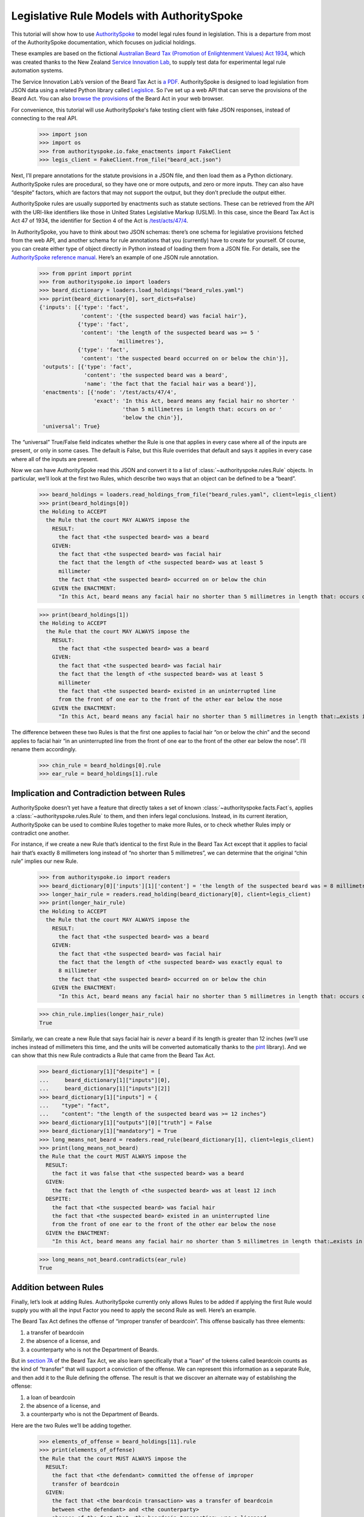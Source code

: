 ..  _statute_rules:

Legislative Rule Models with AuthoritySpoke
===========================================

This tutorial will show how to use
`AuthoritySpoke <https://authorityspoke.readthedocs.io/en/latest/>`__ to
model legal rules found in legislation. This is a departure from most of
the AuthoritySpoke documentation, which focuses on judicial holdings.

These examples are based on the fictional `Australian Beard Tax
(Promotion of Enlightenment Values) Act
1934 <https://github.com/ServiceInnovationLab/example-rules-as-code>`__,
which was created thanks to the New Zealand `Service Innovation
Lab <https://github.com/ServiceInnovationLab>`__, to supply test data
for experimental legal rule automation systems.

The Service Innovation Lab’s version of the Beard Tax Act is `a
PDF <https://github.com/ServiceInnovationLab/example-rules-as-code/blob/master/legislation.pdf>`__.
AuthoritySpoke is designed to load legislation from JSON data using a
related Python library called
`Legislice <https://github.com/mscarey/legislice>`__. So I’ve set up a
web API that can serve the provisions of the Beard Act. You can also
`browse the provisions <https://authorityspoke.com/legislice/test/>`__
of the Beard Act in your web browser.

For convenience, this tutorial will use AuthoritySpoke's fake testing
client with fake JSON responses, instead of connecting to the real API.

    >>> import json
    >>> import os
    >>> from authorityspoke.io.fake_enactments import FakeClient
    >>> legis_client = FakeClient.from_file("beard_act.json")

Next, I’ll prepare annotations for the statute provisions in a JSON
file, and then load them as a Python dictionary. AuthoritySpoke rules
are procedural, so they have one or more outputs, and zero or more
inputs. They can also have “despite” factors, which are factors that may
not support the output, but they don’t preclude the output either.

AuthoritySpoke rules are usually supported by enactments such as statute
sections. These can be retrieved from the API with the URI-like
identifiers like those in United States Legislative Markup (USLM). In
this case, since the Beard Tax Act is Act 47 of 1934, the identifier for
Section 4 of the Act is
`/test/acts/47/4 <https://authorityspoke.com/legislice/test/acts/47/4@2035-08-01>`__.

In AuthoritySpoke, you have to think about two JSON schemas: there’s one
schema for legislative provisions fetched from the web API, and another
schema for rule annotations that you (currently) have to create for
yourself. Of course, you can create either type of object directly in
Python instead of loading them from a JSON file. For details, see the
`AuthoritySpoke reference
manual <https://authorityspoke.readthedocs.io/en/latest/>`__. Here’s an
example of one JSON rule annotation.

    >>> from pprint import pprint
    >>> from authorityspoke.io import loaders
    >>> beard_dictionary = loaders.load_holdings("beard_rules.yaml")
    >>> pprint(beard_dictionary[0], sort_dicts=False)
    {'inputs': [{'type': 'fact',
                 'content': '{the suspected beard} was facial hair'},
                {'type': 'fact',
                 'content': 'the length of the suspected beard was >= 5 '
                            'millimetres'},
                {'type': 'fact',
                 'content': 'the suspected beard occurred on or below the chin'}],
     'outputs': [{'type': 'fact',
                  'content': 'the suspected beard was a beard',
                  'name': 'the fact that the facial hair was a beard'}],
     'enactments': [{'node': '/test/acts/47/4',
                     'exact': 'In this Act, beard means any facial hair no shorter '
                              'than 5 millimetres in length that: occurs on or '
                              'below the chin'}],
     'universal': True}


The “universal” True/False field indicates whether the Rule is one that
applies in every case where all of the inputs are present, or only in
some cases. The default is False, but this Rule overrides that default
and says it applies in every case where all of the inputs are present.

Now we can have AuthoritySpoke read this JSON and convert it to a list
of :class:`~authorityspoke.rules.Rule` objects. In particular, we’ll look at the first two Rules, which
describe two ways that an object can be defined to be a “beard”.

    >>> beard_holdings = loaders.read_holdings_from_file("beard_rules.yaml", client=legis_client)
    >>> print(beard_holdings[0])
    the Holding to ACCEPT
      the Rule that the court MAY ALWAYS impose the
        RESULT:
          the fact that <the suspected beard> was a beard
        GIVEN:
          the fact that <the suspected beard> was facial hair
          the fact that the length of <the suspected beard> was at least 5
          millimeter
          the fact that <the suspected beard> occurred on or below the chin
        GIVEN the ENACTMENT:
          "In this Act, beard means any facial hair no shorter than 5 millimetres in length that: occurs on or below the chin…" (/test/acts/47/4 1935-04-01)


    >>> print(beard_holdings[1])
    the Holding to ACCEPT
      the Rule that the court MAY ALWAYS impose the
        RESULT:
          the fact that <the suspected beard> was a beard
        GIVEN:
          the fact that <the suspected beard> was facial hair
          the fact that the length of <the suspected beard> was at least 5
          millimeter
          the fact that <the suspected beard> existed in an uninterrupted line
          from the front of one ear to the front of the other ear below the nose
        GIVEN the ENACTMENT:
          "In this Act, beard means any facial hair no shorter than 5 millimetres in length that:…exists in an uninterrupted line from the front of one ear to the front of the other ear below the nose." (/test/acts/47/4 1935-04-01)


The difference between these two Rules is that the first one applies to
facial hair “on or below the chin” and the second applies to facial hair
“in an uninterrupted line from the front of one ear to the front of the
other ear below the nose”. I’ll rename them accordingly.

    >>> chin_rule = beard_holdings[0].rule
    >>> ear_rule = beard_holdings[1].rule

Implication and Contradiction between Rules
-------------------------------------------

AuthoritySpoke doesn’t yet have a feature that directly takes a set of
known :class:`~authorityspoke.facts.Fact`\s, applies
a :class:`~authorityspoke.rules.Rule` to them, and then infers legal conclusions.
Instead, in its current iteration, AuthoritySpoke can be used to combine
Rules together to make more Rules, or to check whether Rules imply or
contradict one another.

For instance, if we create a new Rule that’s identical to the first Rule
in the Beard Tax Act except that it applies to facial hair that’s
exactly 8 millimeters long instead of “no shorter than 5 millimetres”,
we can determine that the original “chin rule” implies our new Rule.

    >>> from authorityspoke.io import readers
    >>> beard_dictionary[0]['inputs'][1]['content'] = 'the length of the suspected beard was = 8 millimetres'
    >>> longer_hair_rule = readers.read_holding(beard_dictionary[0], client=legis_client)
    >>> print(longer_hair_rule)
    the Holding to ACCEPT
      the Rule that the court MAY ALWAYS impose the
        RESULT:
          the fact that <the suspected beard> was a beard
        GIVEN:
          the fact that <the suspected beard> was facial hair
          the fact that the length of <the suspected beard> was exactly equal to
          8 millimeter
          the fact that <the suspected beard> occurred on or below the chin
        GIVEN the ENACTMENT:
          "In this Act, beard means any facial hair no shorter than 5 millimetres in length that: occurs on or below the chin…" (/test/acts/47/4 1935-04-01)


    >>> chin_rule.implies(longer_hair_rule)
    True


Similarly, we can create a new Rule that says facial hair is *never* a
beard if its length is greater than 12 inches (we’ll use inches instead
of millimeters this time, and the units will be converted automatically
thanks to the `pint <https://pint.readthedocs.io/en/stable/>`__
library). And we can show that this new Rule contradicts a Rule that
came from the Beard Tax Act.

    >>> beard_dictionary[1]["despite"] = [
    ...     beard_dictionary[1]["inputs"][0],
    ...     beard_dictionary[1]["inputs"][2]]
    >>> beard_dictionary[1]["inputs"] = {
    ...    "type": "fact",
    ...    "content": "the length of the suspected beard was >= 12 inches"}
    >>> beard_dictionary[1]["outputs"][0]["truth"] = False
    >>> beard_dictionary[1]["mandatory"] = True
    >>> long_means_not_beard = readers.read_rule(beard_dictionary[1], client=legis_client)
    >>> print(long_means_not_beard)
    the Rule that the court MUST ALWAYS impose the
      RESULT:
        the fact it was false that <the suspected beard> was a beard
      GIVEN:
        the fact that the length of <the suspected beard> was at least 12 inch
      DESPITE:
        the fact that <the suspected beard> was facial hair
        the fact that <the suspected beard> existed in an uninterrupted line
        from the front of one ear to the front of the other ear below the nose
      GIVEN the ENACTMENT:
        "In this Act, beard means any facial hair no shorter than 5 millimetres in length that:…exists in an uninterrupted line from the front of one ear to the front of the other ear below the nose." (/test/acts/47/4 1935-04-01)



    >>> long_means_not_beard.contradicts(ear_rule)
    True



Addition between Rules
----------------------

Finally, let’s look at adding Rules. AuthoritySpoke currently only
allows Rules to be added if applying the first Rule would supply you
with all the input Factor you need to apply the second Rule as well.
Here’s an example.

The Beard Tax Act defines the offense of “improper transfer of
beardcoin”. This offense basically has three elements:

1. a transfer of beardcoin
2. the absence of a license, and
3. a counterparty who is not the Department of Beards.

But in `section
7A <https://authorityspoke.com/legislice/test/acts/47/7A@2035-08-01>`__
of the Beard Tax Act, we also learn specifically that a “loan” of the
tokens called beardcoin counts as the kind of “transfer” that will
support a conviction of the offense. We can represent this information
as a separate Rule, and then add it to the Rule defining the offense.
The result is that we discover an alternate way of establishing the
offense:

1. a loan of beardcoin
2. the absence of a license, and
3. a counterparty who is not the Department of Beards.

Here are the two Rules we’ll be adding together.

    >>> elements_of_offense = beard_holdings[11].rule
    >>> print(elements_of_offense)
    the Rule that the court MUST ALWAYS impose the
      RESULT:
        the fact that <the defendant> committed the offense of improper
        transfer of beardcoin
      GIVEN:
        the fact that <the beardcoin transaction> was a transfer of beardcoin
        between <the defendant> and <the counterparty>
        absence of the fact that <the beardcoin transaction> was a licensed
        beardcoin repurchase
        the fact it was false that <the counterparty> was <the Department of
        Beards>
      DESPITE:
        the fact that the token attributed to <the Department of Beards>,
        asserting the fact that <the Department of Beards> granted an
        exemption from the prohibition of wearing beards, was counterfeit
      GIVEN the ENACTMENTS:
        "It shall be an offence to buy, sell, lend, lease, gift, transfer or receive in any way a beardcoin from any person or body other than the Department of Beards, except as provided in Part 4." (/test/acts/47/7A 1935-04-01)
        "It shall be no defense to a charge under section 7A that the purchase, sale, lease, gift, transfer or receipt was of counterfeit beardcoin rather than genuine beardcoin." (/test/acts/47/7B/2 1935-04-01)
      DESPITE the ENACTMENT:
        "The Department of Beards may issue licenses to such barbers, hairdressers, or other male grooming professionals as they see fit to purchase a beardcoin from a customer whose beard they have removed, and to resell those beardcoins to the Department of Beards." (/test/acts/47/11 2013-07-18)


    >>> loan_is_transfer = beard_holdings[7].rule
    >>> print(loan_is_transfer)
    the Rule that the court MUST ALWAYS impose the
      RESULT:
        the fact that <the beardcoin transaction> was a transfer of beardcoin
        between <the defendant> and <the counterparty>
      GIVEN:
        the fact that <the beardcoin transaction> was <the defendant>'s loan
        of the token attributed to <the Department of Beards>, asserting the
        fact that <the Department of Beards> granted an exemption from the
        prohibition of wearing beards, to <the counterparty>
      GIVEN the ENACTMENT:
        "It shall be an offence to buy, sell, lend, lease, gift, transfer or receive in any way a beardcoin from any person or body other than the Department of Beards, except as provided in Part 4." (/test/acts/47/7A 1935-04-01)


But there’s a problem. The ``loan_is_transfer`` Rule establishes only
one of the elements of the offense. In order to create a Rule that we
can add to ``elements_of_offense``, we’ll need to add Facts establishing
the two elements other than the “transfer” element. We’ll also need to
add one of the :class:`~legislice.enactments.Enactment`\s that
the ``elements_of_offense`` :class:`~authorityspoke.rules.Rule` relies upon.

    >>> loan_without_exceptions = (
    ...             loan_is_transfer
    ...             + elements_of_offense.inputs[1]
    ...             + elements_of_offense.inputs[2]
    ...             + elements_of_offense.enactments[1]
    ...         )
    >>> print(loan_without_exceptions)
    the Rule that the court MUST ALWAYS impose the
      RESULT:
        the fact that <the beardcoin transaction> was a transfer of beardcoin
        between <the defendant> and <the counterparty>
      GIVEN:
        the fact that <the beardcoin transaction> was <the defendant>'s loan
        of the token attributed to <the Department of Beards>, asserting the
        fact that <the Department of Beards> granted an exemption from the
        prohibition of wearing beards, to <the counterparty>
        absence of the fact that <the beardcoin transaction> was a licensed
        beardcoin repurchase
        the fact it was false that <the counterparty> was <the Department of
        Beards>
      GIVEN the ENACTMENTS:
        "It shall be an offence to buy, sell, lend, lease, gift, transfer or receive in any way a beardcoin from any person or body other than the Department of Beards, except as provided in Part 4." (/test/acts/47/7A 1935-04-01)
        "It shall be no defense to a charge under section 7A that the purchase, sale, lease, gift, transfer or receipt was of counterfeit beardcoin rather than genuine beardcoin." (/test/acts/47/7B/2 1935-04-01)

With these changes, we can add together two Holdings to get a new one.

    >>> loan_is_transfer = beard_holdings[7]
    >>> elements_of_offense = beard_holdings[11]
    >>> loan_without_exceptions = (
    ...     loan_is_transfer
    ...     + elements_of_offense.inputs[1]
    ...     + elements_of_offense.inputs[2]
    ...     + elements_of_offense.enactments[1]
    ... )
    >>> loan_establishes_offense = loan_without_exceptions + elements_of_offense
    >>> print(loan_establishes_offense)
    the Holding to ACCEPT
      the Rule that the court MUST ALWAYS impose the
        RESULT:
          the fact that <the defendant> committed the offense of improper
          transfer of beardcoin
          the fact that <the beardcoin transaction> was a transfer of beardcoin
          between <the defendant> and <the counterparty>
        GIVEN:
          the fact it was false that <the counterparty> was <the Department of
          Beards>
          absence of the fact that <the beardcoin transaction> was a licensed
          beardcoin repurchase
          the fact that <the beardcoin transaction> was <the defendant>'s loan
          of the token attributed to <the Department of Beards>, asserting the
          fact that <the Department of Beards> granted an exemption from the
          prohibition of wearing beards, to <the counterparty>
        DESPITE:
          the fact that the token attributed to <the Department of Beards>,
          asserting the fact that <the Department of Beards> granted an
          exemption from the prohibition of wearing beards, was counterfeit
        GIVEN the ENACTMENTS:
          "It shall be an offence to buy, sell, lend, lease, gift, transfer or receive in any way a beardcoin from any person or body other than the Department of Beards, except as provided in Part 4." (/test/acts/47/7A 1935-04-01)
          "It shall be no defense to a charge under section 7A that the purchase, sale, lease, gift, transfer or receipt was of counterfeit beardcoin rather than genuine beardcoin." (/test/acts/47/7B/2 1935-04-01)
        DESPITE the ENACTMENT:
          "The Department of Beards may issue licenses to such barbers, hairdressers, or other male grooming professionals as they see fit to purchase a beardcoin from a customer whose beard they have removed, and to resell those beardcoins to the Department of Beards." (/test/acts/47/11 2013-07-18)

There will be additional methods for combining Rules in future versions
of AuthoritySpoke.

For now, try browsing through the beard_rules object to see how some of
the other provisions have been formalized. In all, there are 14 Rules in
the dataset.

    >>> len(beard_holdings)
    14


Future Work
-----------

The Beard Tax Act example still presents challenges that AuthoritySpoke
hasn’t yet met. Two capabilities that should be coming to AuthoritySpoke
fairly soon are the ability to model remedies like the sentencing
provisions in
`/test/acts/47/9 <https://authorityspoke.com/legislice/test/acts/47/9@1935-08-01>`__,
and commencement dates like the one in
`/test/acts/47/2 <https://authorityspoke.com/legislice/test/acts/47/2@1935-08-01>`__.

But consider how you would model these more challenging details:

The “purpose” provisions in
`/test/acts/47/3 <https://authorityspoke.com/legislice/test/acts/47/3@1935-08-01>`__
and
`/test/acts/47/10 <https://authorityspoke.com/legislice/test/acts/47/10@1935-08-01>`__

Provisions delegating regulatory power, like
`/test/acts/47/6B <https://authorityspoke.com/legislice/test/acts/47/6B@1935-08-01>`__
and
`/test/acts/47/12 <https://authorityspoke.com/legislice/test/acts/47/12@1935-08-01>`__

Provisions delegating permission to take administrative actions, like
`/test/acts/47/6/1 <https://authorityspoke.com/legislice/test/acts/47/6/1@1935-08-01>`__

Provisions delegating administrative responsibilities, like
`/test/acts/47/6D/1 <https://authorityspoke.com/legislice/test/acts/47/6D/1@1935-08-01>`__
and
`/test/acts/47/8/1 <https://authorityspoke.com/legislice/test/acts/47/8/1@1935-08-01>`__

Provisions delegating fact-finding power, like
`/test/acts/47/6D/2 <https://authorityspoke.com/legislice/test/acts/47/6D/2@1935-08-01>`__

Clauses limiting the effect of particular provisions to a certain
statutory scope, like the words “In this Act,” in
`/test/acts/47/4 <https://authorityspoke.com/legislice/test/acts/47/4@1935-08-01>`__

For more about the use of the Beard Tax Act to describe the effectiveness
of legal data modeling software, see the `Python for Law Blog. <https://pythonforlaw.com/2020/11/30/a-test-rubric-for-legal-rule-automation.html>`__

Contact
~~~~~~~

If you have questions, comments, or ideas, please feel welcome to get in
touch via Twitter at
`@AuthoritySpoke <https://twitter.com/AuthoritySpoke>`__ or
`@mcareyaus <https://twitter.com/mcareyaus>`__, or via the `AuthoritySpoke
Github repo <https://github.com/mscarey/AuthoritySpoke>`__.
